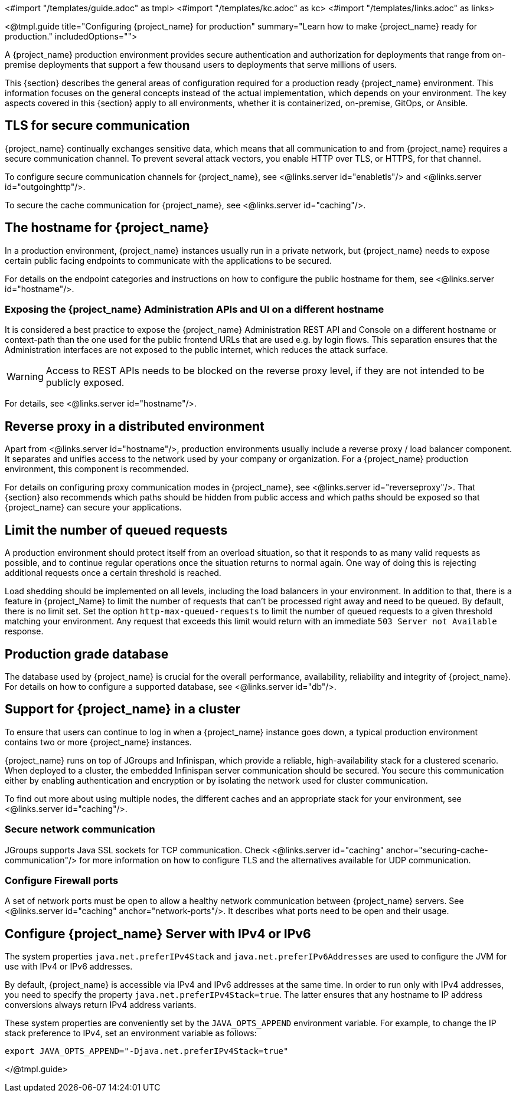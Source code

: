 <#import "/templates/guide.adoc" as tmpl>
<#import "/templates/kc.adoc" as kc>
<#import "/templates/links.adoc" as links>

<@tmpl.guide
title="Configuring {project_name} for production"
summary="Learn how to make {project_name} ready for production."
includedOptions="">

A {project_name} production environment provides secure authentication and authorization for deployments that range from on-premise deployments that support a few thousand users to deployments that serve millions of users.

This {section} describes the general areas of configuration required for a production ready {project_name} environment. This information focuses on the general concepts instead of the actual implementation, which depends on your environment. The key aspects covered in this {section} apply to all environments, whether it is containerized, on-premise, GitOps, or Ansible.

== TLS for secure communication
{project_name} continually exchanges sensitive data, which means that all communication to and from {project_name} requires a secure communication channel. To prevent several attack vectors, you enable HTTP over TLS, or HTTPS, for that channel.

To configure secure communication channels for {project_name}, see <@links.server id="enabletls"/> and <@links.server id="outgoinghttp"/>.

To secure the cache communication for {project_name}, see <@links.server id="caching"/>.

== The hostname for {project_name}
In a production environment, {project_name} instances usually run in a private network, but {project_name} needs to expose certain public facing endpoints to communicate with the applications to be secured.

For details on the endpoint categories and instructions on how to configure the public hostname for them, see <@links.server id="hostname"/>.

=== Exposing the {project_name} Administration APIs and UI on a different hostname

It is considered a best practice to expose the {project_name} Administration REST API and Console on a different hostname or context-path than the one used for the public frontend URLs that are used e.g. by login flows. This separation ensures that the Administration interfaces are not exposed to the public internet, which reduces the attack surface.

WARNING: Access to REST APIs needs to be blocked on the reverse proxy level, if they are not intended to be publicly exposed.

For details, see <@links.server id="hostname"/>.

== Reverse proxy in a distributed environment
Apart from <@links.server id="hostname"/>, production environments usually include a reverse proxy / load balancer component. It separates and unifies access to the network used by your company or organization. For a {project_name} production environment, this component is recommended.

For details on configuring proxy communication modes in {project_name}, see <@links.server id="reverseproxy"/>. That {section} also recommends which paths should be hidden from public access and which paths should be exposed so that {project_name} can secure your applications.

== Limit the number of queued requests

A production environment should protect itself from an overload situation, so that it responds to as many valid requests as possible, and to continue regular operations once the situation returns to normal again.
One way of doing this is rejecting additional requests once a certain threshold is reached.

Load shedding should be implemented on all levels, including the load balancers in your environment.
In addition to that, there is a feature in {project_Name} to limit the number of requests that can't be processed right away and need to be queued.
By default, there is no limit set.
Set the option `http-max-queued-requests` to limit the number of queued requests to a given threshold matching your environment.
Any request that exceeds this limit would return with an immediate `503 Server not Available` response.

== Production grade database
The database used by {project_name} is crucial for the overall performance, availability, reliability and integrity of {project_name}. For details on how to configure a supported database, see <@links.server id="db"/>.

== Support for {project_name} in a cluster
To ensure that users can continue to log in when a {project_name} instance goes down, a typical production environment contains two or more {project_name} instances.

{project_name} runs on top of JGroups and Infinispan, which provide a reliable, high-availability stack for a clustered scenario. When deployed to a cluster, the embedded Infinispan server communication should be secured. You secure this communication either by enabling authentication and encryption or by isolating the network used for cluster communication.

To find out more about using multiple nodes, the different caches and an appropriate stack for your environment, see <@links.server id="caching"/>.

=== Secure network communication

JGroups supports Java SSL sockets for TCP communication.
Check <@links.server id="caching" anchor="securing-cache-communication"/> for more information on how to configure TLS and the alternatives available for UDP communication.

=== Configure Firewall ports

A set of network ports must be open to allow a healthy network communication between {project_name} servers.
See <@links.server id="caching" anchor="network-ports"/>.
It describes what ports need to be open and their usage.

== Configure {project_name} Server with IPv4 or IPv6
The system properties `java.net.preferIPv4Stack` and `java.net.preferIPv6Addresses` are used to configure the JVM for use with IPv4 or IPv6 addresses.

By default, {project_name} is accessible via IPv4 and IPv6 addresses at the same time.
In order to run only with IPv4 addresses, you need to specify the property `java.net.preferIPv4Stack=true`.
The latter ensures that any hostname to IP address conversions always return IPv4 address variants.

These system properties are conveniently set by the `JAVA_OPTS_APPEND` environment variable.
For example, to change the IP stack preference to IPv4, set an environment variable as follows:

[source, bash]
----
export JAVA_OPTS_APPEND="-Djava.net.preferIPv4Stack=true"
----

</@tmpl.guide>
